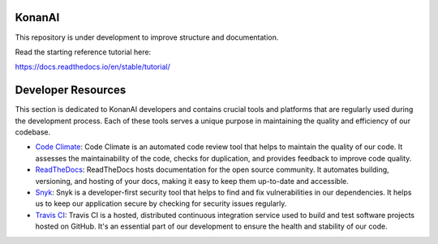 KonanAI
=======================================

This repository is under development to improve structure and documentation.

Read the starting reference tutorial here:

https://docs.readthedocs.io/en/stable/tutorial/


Developer Resources
=======================================

This section is dedicated to KonanAI developers and contains crucial tools and platforms that are regularly used during the development process. Each of these tools serves a unique purpose in maintaining the quality and efficiency of our codebase.

- `Code Climate <https://codeclimate.com/github/KonanAI-LLC/konanai>`_: Code Climate is an automated code review tool that helps to maintain the quality of our code. It assesses the maintainability of the code, checks for duplication, and provides feedback to improve code quality.

- `ReadTheDocs <https://readthedocs.org/projects/konanai/>`_: ReadTheDocs hosts documentation for the open source community. It automates building, versioning, and hosting of your docs, making it easy to keep them up-to-date and accessible.

- `Snyk <https://app.snyk.io/org/konan-ai/projects>`_: Snyk is a developer-first security tool that helps to find and fix vulnerabilities in our dependencies. It helps us to keep our application secure by checking for security issues regularly.

- `Travis CI <https://app.travis-ci.com/github/KonanAI-LLC/konanai>`_: Travis CI is a hosted, distributed continuous integration service used to build and test software projects hosted on GitHub. It's an essential part of our development to ensure the health and stability of our code.
